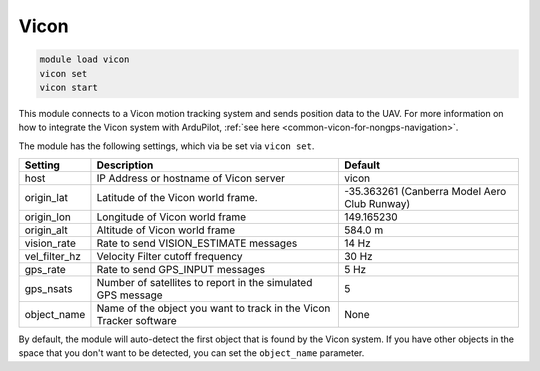 ========
Vicon
========

.. code:: bash

    module load vicon
    vicon set
    vicon start


This module connects to a Vicon motion tracking system and sends position data to the UAV. For more information on how to integrate the Vicon system with ArduPilot, :ref:`see here <common-vicon-for-nongps-navigation>`.

The module has the following settings, which via be set via ``vicon set``.

==================   =====================================================================  ===============================
Setting              Description                                                            Default
==================   =====================================================================  ===============================
host                 IP Address or hostname of Vicon server                                 vicon
origin_lat           Latitude of the Vicon world frame.                                     -35.363261 (Canberra Model Aero Club Runway)
origin_lon           Longitude of Vicon world frame                                         149.165230
origin_alt           Altitude of Vicon world frame                                          584.0 m
vision_rate          Rate to send VISION_ESTIMATE messages                                  14 Hz
vel_filter_hz        Velocity Filter cutoff frequency                                       30 Hz
gps_rate             Rate to send GPS_INPUT messages                                        5 Hz
gps_nsats            Number of satellites to report in the simulated GPS message            5
object_name          Name of the object you want to track in the Vicon Tracker software     None
==================   =====================================================================  ===============================

By default, the module will auto-detect the first object that is found by the Vicon system. If you have other objects in the space that you don't want to be detected, you can set the ``object_name`` parameter.